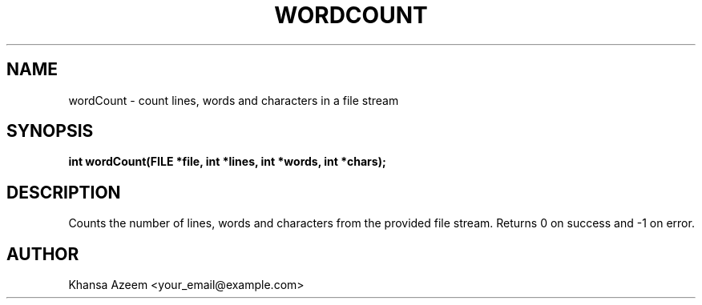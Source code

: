 .TH WORDCOUNT 3 "September 21, 2025" "libmyutils 0.4.1" "Library Functions"
.SH NAME
wordCount \- count lines, words and characters in a file stream
.SH SYNOPSIS
.B int wordCount(FILE *file, int *lines, int *words, int *chars);
.SH DESCRIPTION
Counts the number of lines, words and characters from the provided file stream.
Returns 0 on success and -1 on error.
.SH AUTHOR
Khansa Azeem <your_email@example.com>
